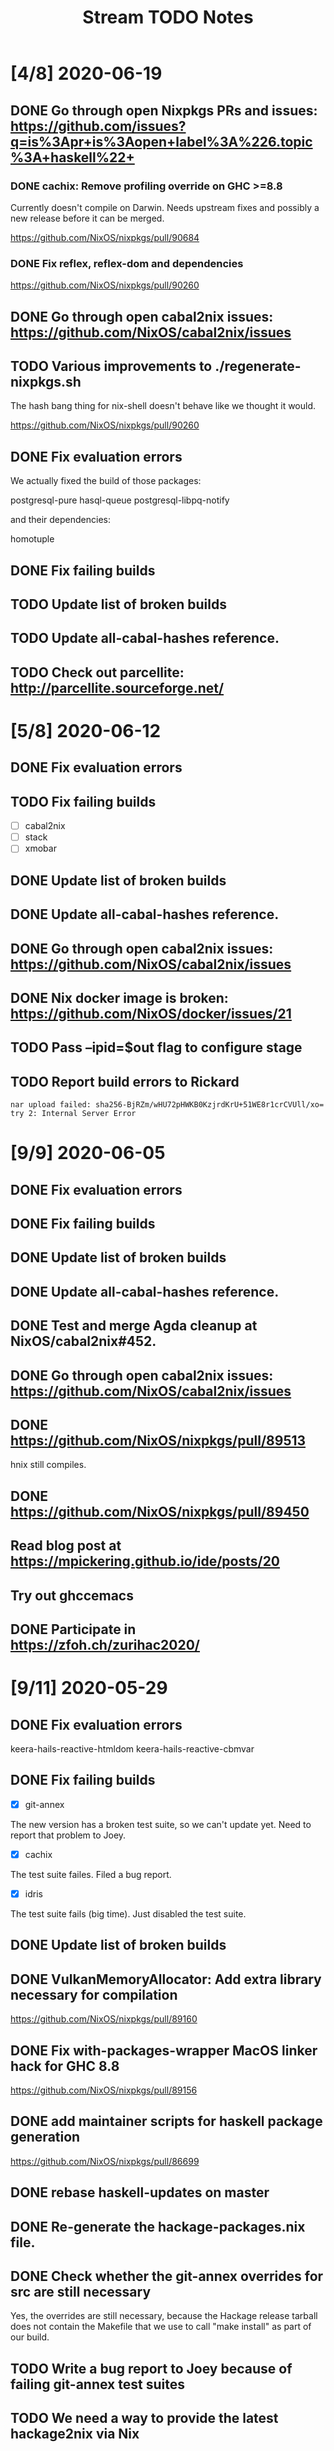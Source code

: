 #+TITLE: Stream TODO Notes

* [4/8] 2020-06-19
** DONE Go through open Nixpkgs PRs and issues: https://github.com/issues?q=is%3Apr+is%3Aopen+label%3A%226.topic%3A+haskell%22+
*** DONE cachix: Remove profiling override on GHC >=8.8

    Currently doesn't compile on Darwin. Needs upstream fixes and possibly a
    new release before it can be merged.

    https://github.com/NixOS/nixpkgs/pull/90684
*** DONE Fix reflex, reflex-dom and dependencies

    https://github.com/NixOS/nixpkgs/pull/90260
** DONE Go through open cabal2nix issues: https://github.com/NixOS/cabal2nix/issues
** TODO Various improvements to ./regenerate-nixpkgs.sh

    The hash bang thing for nix-shell doesn't behave like we thought it would.

    https://github.com/NixOS/nixpkgs/pull/90260

** DONE Fix evaluation errors

   We actually fixed the build of those packages:

     postgresql-pure
     hasql-queue
     postgresql-libpq-notify

   and their dependencies:

     homotuple

** DONE Fix failing builds
** TODO Update list of broken builds
** TODO Update all-cabal-hashes reference.
** TODO Check out parcellite: http://parcellite.sourceforge.net/
* [5/8] 2020-06-12
** DONE Fix evaluation errors
** TODO Fix failing builds
   - [ ] cabal2nix
   - [ ] stack
   - [ ] xmobar
** DONE Update list of broken builds
** DONE Update all-cabal-hashes reference.
** DONE Go through open cabal2nix issues: https://github.com/NixOS/cabal2nix/issues
** DONE Nix docker image is broken: https://github.com/NixOS/docker/issues/21

** TODO Pass --ipid=$out flag to configure stage
** TODO Report build errors to Rickard

   : nar upload failed: sha256-BjRZm/wHU72pHWKB0KzjrdKrU+51WE8r1crCVUll/xo= try 2: Internal Server Error

* [9/9] 2020-06-05
** DONE Fix evaluation errors
** DONE Fix failing builds
** DONE Update list of broken builds
** DONE Update all-cabal-hashes reference.
** DONE Test and merge Agda cleanup at NixOS/cabal2nix#452.
** DONE Go through open cabal2nix issues: https://github.com/NixOS/cabal2nix/issues
** DONE https://github.com/NixOS/nixpkgs/pull/89513

   hnix still compiles.

** DONE https://github.com/NixOS/nixpkgs/pull/89450
** Read blog post at https://mpickering.github.io/ide/posts/20
** Try out ghccemacs
** DONE Participate in https://zfoh.ch/zurihac2020/

* [9/11] 2020-05-29
** DONE Fix evaluation errors

   keera-hails-reactive-htmldom
   keera-hails-reactive-cbmvar

** DONE Fix failing builds

   - [X] git-annex

   The new version has a broken test suite, so we can't update yet. Need to
   report that problem to Joey.

   - [X] cachix

   The test suite failes. Filed a bug report.

   - [X] idris

   The test suite fails (big time). Just disabled the test suite.

** DONE Update list of broken builds
** DONE VulkanMemoryAllocator: Add extra library necessary for compilation

   https://github.com/NixOS/nixpkgs/pull/89160

** DONE Fix with-packages-wrapper MacOS linker hack for GHC 8.8

   https://github.com/NixOS/nixpkgs/pull/89156

** DONE add maintainer scripts for haskell package generation

   https://github.com/NixOS/nixpkgs/pull/86699

** DONE rebase haskell-updates on master
** DONE Re-generate the hackage-packages.nix file.
** DONE Check whether the git-annex overrides for src are still necessary

   Yes, the overrides are still necessary, because the Hackage release tarball
   does not contain the Makefile that we use to call "make install" as part of
   our build.

** TODO Write a bug report to Joey because of failing git-annex test suites
** TODO We need a way to provide the latest hackage2nix via Nix

   - Add a shell.nix file into the cabal2nix repository.

   - Turn the update-nixpkgs.sh et al scripts into nix-shell scripts that
     transparently set up their own environment in which they want to run.

   - Use fetchgit and update the commit id and hash every time the git
     repository changens. It's not pretty, but it would work. The update
     process that updates haskell-packages.nix already could do this as well.

   - Turn cabal2nix repo into a flake?
